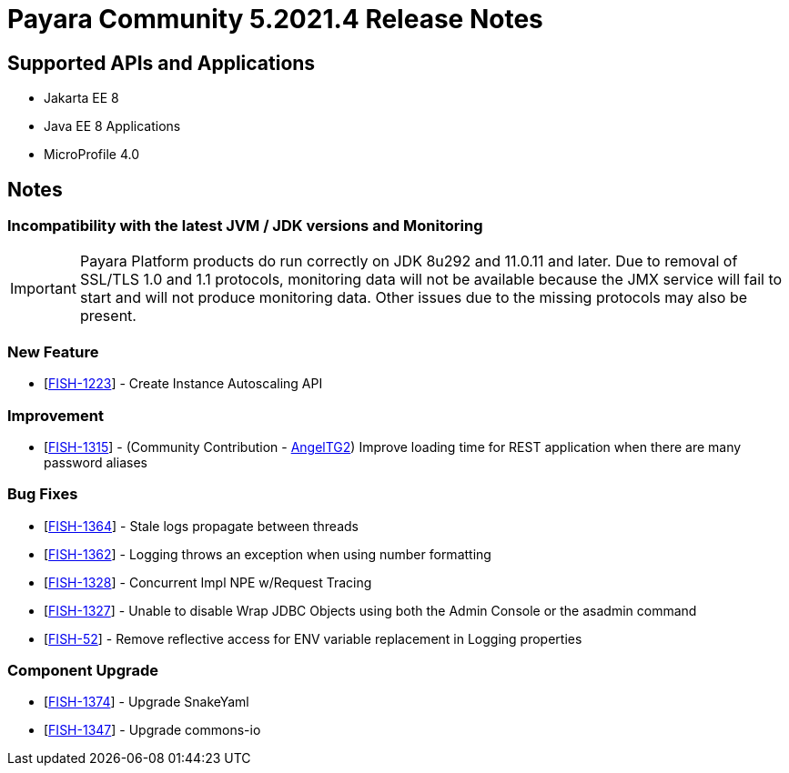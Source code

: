= Payara Community 5.2021.4 Release Notes

== Supported APIs and Applications

* Jakarta EE 8
* Java EE 8 Applications
* MicroProfile 4.0

== Notes

=== Incompatibility with the latest JVM / JDK versions and Monitoring
IMPORTANT: Payara Platform products do run correctly on JDK 8u292 and 11.0.11 and later. Due to removal of SSL/TLS 1.0 and 1.1 protocols, monitoring data will not be available because the JMX service will fail to start and will not produce monitoring data. Other issues due to the missing protocols may also be present.

=== New Feature
* [https://github.com/payara/AutoScale-Groups/pull/1[FISH-1223]] - Create Instance Autoscaling API

=== Improvement
* [https://github.com/payara/Payara/pull/5200[FISH-1315]] - (Community Contribution - https://github.com/AngelTG2[AngelTG2]) Improve loading time for REST application when there are many password aliases

=== Bug Fixes
* [https://github.com/payara/Payara/pull/5044[FISH-1364]] - Stale logs propagate between threads
* [https://github.com/payara/Payara/pull/5229[FISH-1362]] - Logging throws an exception when using number formatting
* [https://github.com/payara/Payara/pull/5217[FISH-1328]] - Concurrent Impl NPE w/Request Tracing
* [https://github.com/payara/Payara/pull/5244[FISH-1327]] - Unable to disable Wrap JDBC Objects using both the Admin Console or the asadmin command
* [https://github.com/payara/Payara/pull/5242[FISH-52]] - Remove reflective access for ENV variable replacement in Logging properties

=== Component Upgrade
* [https://github.com/payara/Payara/pull/5250[FISH-1374]] - Upgrade SnakeYaml
* [https://github.com/payara/Payara/pull/5216[FISH-1347]] - Upgrade commons-io

